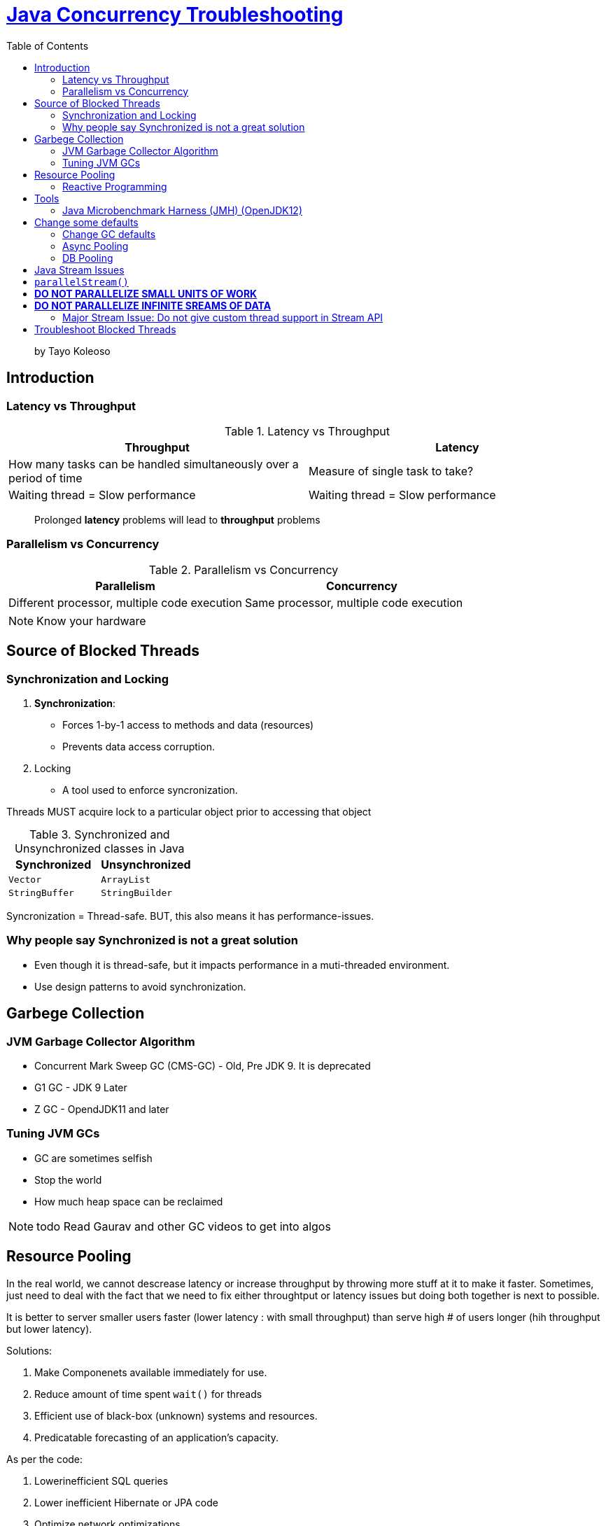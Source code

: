 = https://www.linkedin.com/learning/java-concurrency-troubleshooting-latency-and-throughput/welcome-to-high-performing-java-applications[Java Concurrency Troubleshooting]
:toc:
:icons: font

> by Tayo Koleoso 


== Introduction

=== Latency vs Throughput

.Latency vs Throughput
[options=header]
|===
| Throughput | Latency
| How many tasks can be handled simultaneously over a period of time | Measure of single task to take?
| Waiting thread = Slow performance | Waiting thread = Slow performance
|===

> Prolonged *latency* problems will lead to *throughput* problems

=== Parallelism vs Concurrency

.Parallelism vs Concurrency
[options=header]
|===
| Parallelism | Concurrency
| Different processor, multiple code execution | Same processor, multiple code execution
|===

NOTE: Know your hardware


== Source of Blocked Threads

=== Synchronization and Locking

1. **Synchronization**: 
    - Forces 1-by-1 access to methods and data (resources)
    - Prevents data access corruption.

2. Locking
    - A tool used to enforce syncronization.
    
Threads MUST acquire lock to a particular object prior to accessing that object    
     

.Synchronized and Unsynchronized classes in Java
[options=header]
|===

| Synchronized | Unsynchronized
| `Vector` | `ArrayList`
| `StringBuffer` | `StringBuilder`
|===

[red]#Syncronization = Thread-safe.#
[green]#BUT, this also means it has performance-issues.#

=== Why people say Synchronized is not a great solution

- Even though it is thread-safe, but it impacts performance in a muti-threaded environment.
- Use design patterns to avoid synchronization.


== Garbege Collection 


=== JVM Garbage Collector Algorithm

- Concurrent Mark Sweep GC (CMS-GC) - Old, Pre JDK 9. It is deprecated
- G1 GC - JDK 9 Later
- Z GC - OpendJDK11 and later

=== Tuning JVM GCs

- GC are sometimes selfish 
- Stop the world
- How much heap space can be reclaimed

NOTE: todo Read Gaurav and other GC videos to get into algos


== Resource Pooling

In the real world, we cannot descrease latency or increase throughput by throwing more stuff at it to make it faster. Sometimes, just need to deal with the fact that we need to fix either throughtput or latency issues but doing both together is next to possible.

It is better to server smaller users faster (lower latency : with small throughput) than serve high # of users longer (hih throughput but lower latency).

Solutions:

1. Make Componenets available immediately for use.
2. Reduce amount of time spent `wait()` for threads
3. Efficient use of black-box (unknown) systems and resources.
4. Predicatable forecasting of an application's capacity.

As per the code:

1. Lowerinefficient SQL queries
2. Lower inefficient Hibernate or JPA code 
3. Optimize network optimizations


=== Reactive Programming

> Improves throughput 

1. Message oriented
2. Easily parallelize
3. Eficient use of threads. Allows different threads to finish one task.
        Meaning: 
        
        |-------Thread1(t1)------|    |-------Thread2--(t1 freed)----|
        Connection to external    --> Do Business Logic
        

== Tools

=== Java Microbenchmark Harness (JMH) (OpenJDK12)

> Provides hyper-localized testing of code to get performance metrics (`@Benchmark`)


== Change some defaults


=== Change GC defaults

JVM in JDK 8 reserves only 25%. This is fine for local environment. But for higher environments, we need to configure to increase JVM heap size so that excessive GC does not happen frequently

Heap size can be configured as given below:

```
-XX:InitialRAMPercentage
-XX:MaxRAMPercentage
-XX:MinRAMPercentage
```


=== Async Pooling

Use `AsyncAppender` in logback. Search for `Async` appenders in Log4J.

=== DB Pooling

There are many JDBC connection pool, but https://github.com/brettwooldridge/HikariCP[HikariCP] is by far the best and should be used by default.


== Java Stream Issues

Features:

1. Immutable
2. Lazily evaluated
3. Support cheap parallelism
4. Fluent API with Lambda expressions


== `parallelStream()`


If you run this on a virtualized/containerized environement, it may not give performance benefit. 

== **DO NOT PARALLELIZE SMALL UNITS OF WORK**
== **DO NOT PARALLELIZE INFINITE SREAMS OF DATA**

> Rule of thumb: Add parallelism only if they are Observable improvement benefits.


=== Major Stream Issue: Do not give custom thread support in Stream API

Example:

```
public static List<String> pocWithParallelStream(List<String> inputString) {

    return inputString.parallelStream()
            .map(Scrambler::scrambleWithName)
            .collect(Collectors.toList());
}


public static synchronized List<String> pocWithParallelStreamSynchronized(List<String> inputString) {

    return inputString.parallelStream()
            .map(Scrambler::scrambleWithName)
            .collect(Collectors.toList());
}
// pocWithParallelStream and pocWithParallelStreamSynchronized will use the same thread pool which results in starving your entire application
```

== Troubleshoot Blocked Threads




